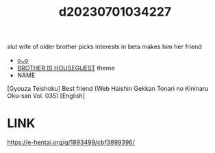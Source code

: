:PROPERTIES:
:ID:       37c3ef41-e4de-4150-b322-e9edd602d011
:END:
#+title: d20230701034227
#+filetags: :20230701034227:ntronary:
slut wife of older brother picks interests in beta
makes him her friend
- [[id:0e364d48-fffb-4c05-bad8-df9bcf195f84][oᴗo]]
- [[id:775ebe02-940e-4c5c-95c9-89d7886711c5][BROTHER IS HOUSEGUEST]] theme
- NAME
[Gyouza Teishoku] Best friend (Web Haishin Gekkan Tonari no Kininaru Oku-san Vol. 035) [English]
* LINK
https://e-hentai.org/g/1893499/cbf3899396/
